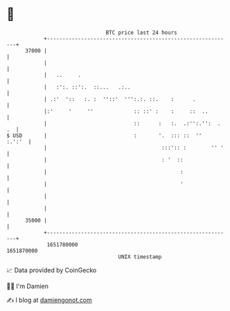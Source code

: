 * 👋

#+begin_example
                                   BTC price last 24 hours                    
               +------------------------------------------------------------+ 
         37000 |                                                            | 
               |                                                            | 
               |   ..     .                                                 | 
               |   :':. ::':.  ::...   .:..                                 | 
               | .:'  '::   :. :  ''::'  ''':.:. ::.    :      .            | 
               |:'     '     ''             :: ::' :    :     ::  ..        | 
               |                            ::      :   :.  .:'':.'':  . .  | 
   $ USD       |                            :       '.  ::: ::  ''   :.':'  | 
               |                                     :::':: :        '' '   | 
               |                                     : '  ::                | 
               |                                           :                | 
               |                                           '                | 
               |                                                            | 
               |                                                            | 
         35000 |                                                            | 
               +------------------------------------------------------------+ 
                1651780000                                        1651870000  
                                       UNIX timestamp                         
#+end_example
📈 Data provided by CoinGecko

🧑‍💻 I'm Damien

✍️ I blog at [[https://www.damiengonot.com][damiengonot.com]]
